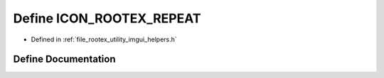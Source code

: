 .. _exhale_define_imgui__helpers_8h_1a24b8bb0215f5af38f67490fabd16ffc1:

Define ICON_ROOTEX_REPEAT
=========================

- Defined in :ref:`file_rootex_utility_imgui_helpers.h`


Define Documentation
--------------------


.. doxygendefine:: ICON_ROOTEX_REPEAT
